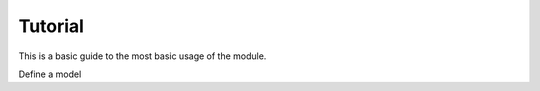 .. _Tutorial:


Tutorial
========

This is a basic guide to the most basic usage of the module.


Define a model
